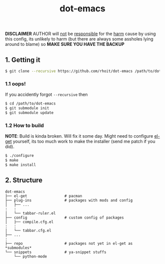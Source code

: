 #+TITLE: dot-emacs
#+DESCRIPTION: my emacs config!

#+STARTUP: showall

*DISCLAIMER* AUTHOR will _not_ be _responsible_ for the _harm_ cause by
using this config, its unlikely to harm (but there are always some
assholes lying around to blame) so *MAKE SURE YOU HAVE THE BACKUP*

#+ATTR_HTML: title="screenshot"
[[https://www.google.com][file:https://raw.githubusercontent.com/rhoit/dot-emacs/dump/screenshot/screenshot_01.png]]

** 1. Getting it
   #+BEGIN_SRC bash
     $ git clone --recursive https://github.com/rhoit/dot-emacs /path/to/dot-emacs
   #+END_SRC

*** 1.1 oops!
    If you accidently forgot =--recursive= then

    #+BEGIN_SRC bash
      $ cd /path/to/dot-emacs
      $ git submodule init
      $ git submodule update
    #+END_SRC

*** 1.2 How to build

    *NOTE*: Build is kinda broken. Will fix it some day. Might need to
    configure [[http://tapoueh.org/emacs/el-get.html][el-get]] yourself, its too much work to make the installer
    (send me patch if you did).

    #+BEGIN_SRC bash
      $ ./configure
      $ make
      $ make install
    #+END_SRC

** 2. Structure
   #+BEGIN_EXAMPLE
     dot-emacs
     ├── el-get                 # pacman
     ├── plug-ins               # packages with mods and config
     │   ├── ...
     :   :
     │   └── tabbar-ruler.el
     ├── config                 # custom config of packages
     │   ├── compile.cfg.el
     :   :
     │   └── tabbar.cfg.el
     ├── ...
     :
     ├── repo                   # packages not yet in el-get as *submodules*
     └── snippets               # ya-snippet stuffs
         └── python-mode
   #+END_EXAMPLE
